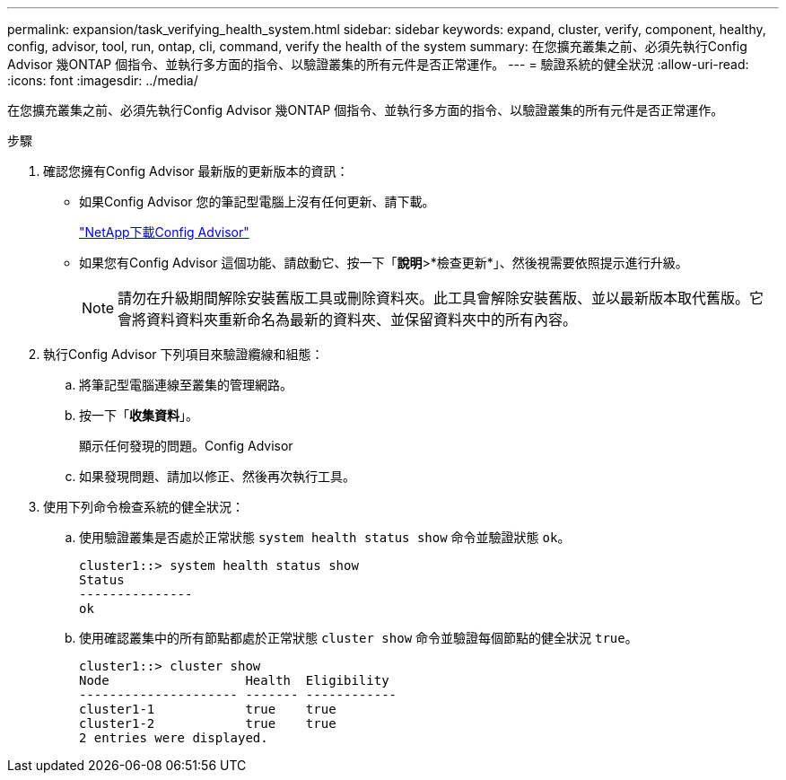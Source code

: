 ---
permalink: expansion/task_verifying_health_system.html 
sidebar: sidebar 
keywords: expand, cluster, verify, component, healthy, config, advisor, tool, run, ontap, cli, command, verify the health of the system 
summary: 在您擴充叢集之前、必須先執行Config Advisor 幾ONTAP 個指令、並執行多方面的指令、以驗證叢集的所有元件是否正常運作。 
---
= 驗證系統的健全狀況
:allow-uri-read: 
:icons: font
:imagesdir: ../media/


[role="lead"]
在您擴充叢集之前、必須先執行Config Advisor 幾ONTAP 個指令、並執行多方面的指令、以驗證叢集的所有元件是否正常運作。

.步驟
. 確認您擁有Config Advisor 最新版的更新版本的資訊：
+
** 如果Config Advisor 您的筆記型電腦上沒有任何更新、請下載。
+
https://mysupport.netapp.com/site/tools/tool-eula/activeiq-configadvisor["NetApp下載Config Advisor"]

** 如果您有Config Advisor 這個功能、請啟動它、按一下「*說明*>*檢查更新*」、然後視需要依照提示進行升級。
+
[NOTE]
====
請勿在升級期間解除安裝舊版工具或刪除資料夾。此工具會解除安裝舊版、並以最新版本取代舊版。它會將資料資料夾重新命名為最新的資料夾、並保留資料夾中的所有內容。

====


. 執行Config Advisor 下列項目來驗證纜線和組態：
+
.. 將筆記型電腦連線至叢集的管理網路。
.. 按一下「*收集資料*」。
+
顯示任何發現的問題。Config Advisor

.. 如果發現問題、請加以修正、然後再次執行工具。


. 使用下列命令檢查系統的健全狀況：
+
.. 使用驗證叢集是否處於正常狀態 `system health status show` 命令並驗證狀態 `ok`。
+
[listing]
----
cluster1::> system health status show
Status
---------------
ok
----
.. 使用確認叢集中的所有節點都處於正常狀態 `cluster show` 命令並驗證每個節點的健全狀況 `true`。
+
[listing]
----
cluster1::> cluster show
Node                  Health  Eligibility
--------------------- ------- ------------
cluster1-1            true    true
cluster1-2            true    true
2 entries were displayed.
----



